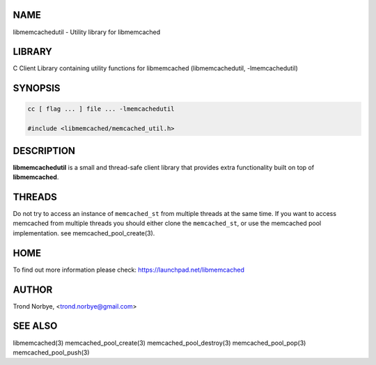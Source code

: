 .. highlight:: perl


****
NAME
****


libmemcachedutil - Utility library for libmemcached


*******
LIBRARY
*******


C Client Library containing utility functions for libmemcached (libmemcachedutil, -lmemcachedutil)


********
SYNOPSIS
********



.. code-block:: perl

   cc [ flag ... ] file ... -lmemcachedutil
 
   #include <libmemcached/memcached_util.h>



***********
DESCRIPTION
***********


\ **libmemcachedutil**\  is a small and thread-safe client library that provides
extra functionality built on top of \ **libmemcached**\ .


*******
THREADS
*******


Do not try to access an instance of \ ``memcached_st``\  from multiple threads
at the same time. If you want to access memcached from multiple threads
you should either clone the \ ``memcached_st``\ , or use the memcached pool
implementation. see memcached_pool_create(3).


****
HOME
****


To find out more information please check:
`https://launchpad.net/libmemcached <https://launchpad.net/libmemcached>`_


******
AUTHOR
******


Trond Norbye, <trond.norbye@gmail.com>


********
SEE ALSO
********


libmemcached(3) memcached_pool_create(3) memcached_pool_destroy(3) memcached_pool_pop(3) memcached_pool_push(3)

